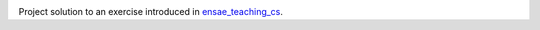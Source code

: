 
.. image:: https://circleci.com/gh/sdpython/td1a_unit_test_ci/tree/master.svg?style=svg
    :target: https://circleci.com/gh/sdpython/td1a_unit_test_ci/tree/master

Project solution to an exercise introduced in
`ensae_teaching_cs <https://github.com/sdpython/ensae_teaching_cs>`_.
